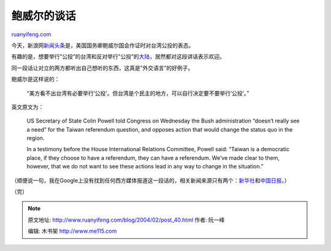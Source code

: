 .. _200402_post_40:

鲍威尔的谈话
===============================

`ruanyifeng.com <http://www.ruanyifeng.com/blog/2004/02/post_40.html>`__

今天，新浪网\ `新闻头条 <http://news.sina.com.cn/c/2004-02-12/10552839342.shtml>`__\ 是，美国国务卿鲍威尔国会作证时对台湾公投的表态。

有趣的是，想要举行”公投”的台湾和反对举行”公投”的\ `大陆 <http://news.sina.com.cn/c/2004-02-12/18581785924s.shtml>`__\ ，居然都对这段讲话表示欢迎。

同一段话让对立的两方都听出自己想听的东西，这真是”外交语言”的好例子。

鲍威尔是这样说的：

    “美方看不出台湾有必要举行’公投’。但台湾是个民主的地方，可以自行决定要不要举行’公投’。”

英文原文为：

    US Secretary of State Colin Powell told Congress on Wednesday the
    Bush administration “doesn’t really see a need” for the Taiwan
    referendum question, and opposes action that would change the status
    quo in the region.

    In a testimony before the House International Relations Committee,
    Powell said: “Taiwan is a democratic place, if they choose to have a
    referendum, they can have a referendum. We’ve made clear to them,
    however, that we do not want to see these actions lead in any way to
    change in the situation.”

（顺便说一句，我在Google上没有找到任何西方媒体报道这一段话的，相关新闻来源只有两个：\ `新华社 <http://news.xinhuanet.com/english/2004-02/12/content_1312081.htm>`__\ 和\ `中国日报 <http://www.chinadaily.com.cn/english/doc/2004-02/12/content_305501.htm>`__\ 。）

| （完）

.. note::
    原文地址: http://www.ruanyifeng.com/blog/2004/02/post_40.html 
    作者: 阮一峰 

    编辑: 木书架 http://www.me115.com